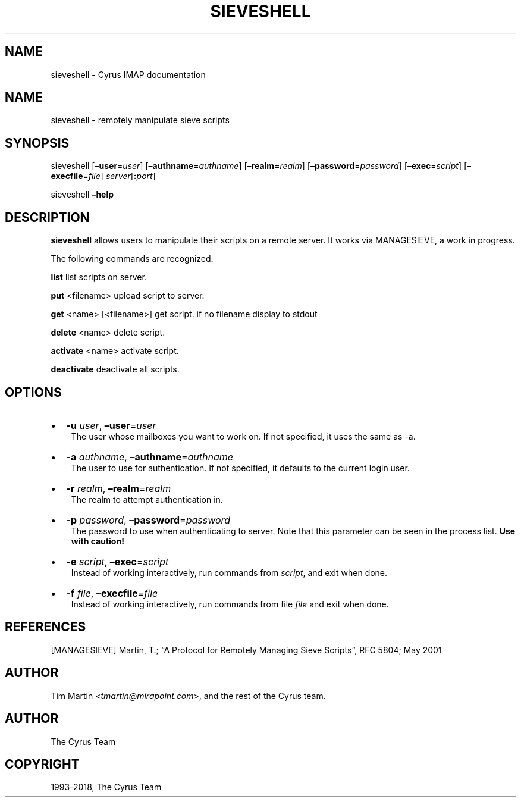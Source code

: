 .\" Man page generated from reStructuredText.
.
.TH "SIEVESHELL" "1" "February 02, 2022" "3.4.3" "Cyrus IMAP"
.SH NAME
sieveshell \- Cyrus IMAP documentation
.
.nr rst2man-indent-level 0
.
.de1 rstReportMargin
\\$1 \\n[an-margin]
level \\n[rst2man-indent-level]
level margin: \\n[rst2man-indent\\n[rst2man-indent-level]]
-
\\n[rst2man-indent0]
\\n[rst2man-indent1]
\\n[rst2man-indent2]
..
.de1 INDENT
.\" .rstReportMargin pre:
. RS \\$1
. nr rst2man-indent\\n[rst2man-indent-level] \\n[an-margin]
. nr rst2man-indent-level +1
.\" .rstReportMargin post:
..
.de UNINDENT
. RE
.\" indent \\n[an-margin]
.\" old: \\n[rst2man-indent\\n[rst2man-indent-level]]
.nr rst2man-indent-level -1
.\" new: \\n[rst2man-indent\\n[rst2man-indent-level]]
.in \\n[rst2man-indent\\n[rst2man-indent-level]]u
..
.SH NAME
.sp
sieveshell \- remotely manipulate sieve scripts
.SH SYNOPSIS
.sp
sieveshell [\fB–user\fP=\fIuser\fP] [\fB–authname\fP=\fIauthname\fP]
[\fB–realm\fP=\fIrealm\fP] [\fB–password\fP=\fIpassword\fP]
[\fB–exec\fP=\fIscript\fP] [\fB–execfile\fP=\fIfile\fP] \fIserver\fP[\fB:\fP\fIport\fP]
.sp
sieveshell \fB–help\fP
.SH DESCRIPTION
.sp
\fBsieveshell\fP allows users to manipulate their scripts on a remote
server.  It works via MANAGESIEVE, a work in progress.
.sp
The following commands are recognized:
.sp
\fBlist\fP list scripts on server.
.sp
\fBput\fP <filename> upload script to server.
.sp
\fBget\fP <name> [<filename>] get script. if no filename display to stdout
.sp
\fBdelete\fP <name> delete script.
.sp
\fBactivate\fP <name> activate script.
.sp
\fBdeactivate\fP deactivate all scripts.
.SH OPTIONS
.INDENT 0.0
.IP \(bu 2
\fB\-u\fP \fIuser\fP, \fB–user\fP=\fIuser\fP
.UNINDENT
.INDENT 0.0
.INDENT 3.5
The user whose mailboxes you want to work on. If not specified, it uses the same
as \-a.
.UNINDENT
.UNINDENT
.INDENT 0.0
.IP \(bu 2
\fB\-a\fP \fIauthname\fP, \fB–authname\fP=\fIauthname\fP
.UNINDENT
.INDENT 0.0
.INDENT 3.5
The user to use for authentication. If not specified, it defaults to the
current login user.
.UNINDENT
.UNINDENT
.INDENT 0.0
.IP \(bu 2
\fB\-r\fP \fIrealm\fP, \fB–realm\fP=\fIrealm\fP
.UNINDENT
.INDENT 0.0
.INDENT 3.5
The realm to attempt authentication in.
.UNINDENT
.UNINDENT
.INDENT 0.0
.IP \(bu 2
\fB\-p\fP \fIpassword\fP, \fB–password\fP=\fIpassword\fP
.UNINDENT
.INDENT 0.0
.INDENT 3.5
The password to use when authenticating to server. Note that this
parameter can be seen in the process list. \fBUse with caution!\fP
.UNINDENT
.UNINDENT
.INDENT 0.0
.IP \(bu 2
\fB\-e\fP \fIscript\fP, \fB–exec\fP=\fIscript\fP
.UNINDENT
.INDENT 0.0
.INDENT 3.5
Instead of working interactively, run commands from \fIscript\fP, and
exit when done.
.UNINDENT
.UNINDENT
.INDENT 0.0
.IP \(bu 2
\fB\-f\fP \fIfile\fP, \fB–execfile\fP=\fIfile\fP
.UNINDENT
.INDENT 0.0
.INDENT 3.5
Instead of working interactively, run commands from file \fIfile\fP and
exit when done.
.UNINDENT
.UNINDENT
.SH REFERENCES
.sp
[MANAGESIEVE] Martin, T.; “A Protocol for Remotely Managing Sieve
Scripts”, RFC 5804; May 2001
.SH AUTHOR
.sp
Tim Martin <\fI\%tmartin@mirapoint.com\fP>, and the rest of the Cyrus
team.
.SH AUTHOR
The Cyrus Team
.SH COPYRIGHT
1993-2018, The Cyrus Team
.\" Generated by docutils manpage writer.
.
